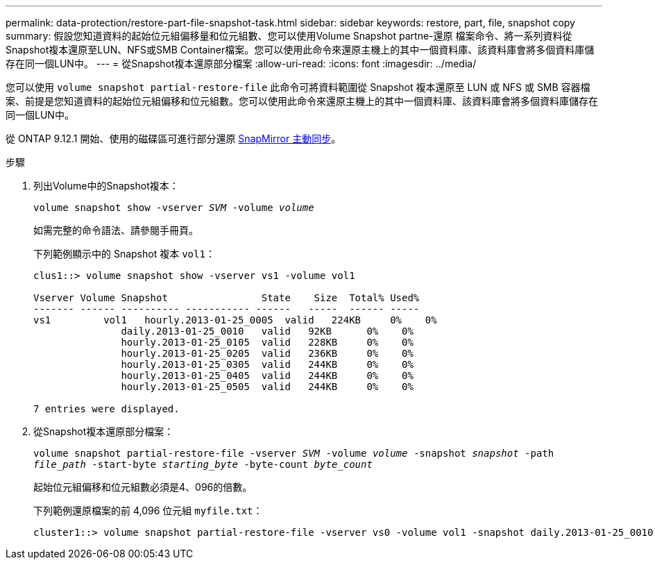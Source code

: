 ---
permalink: data-protection/restore-part-file-snapshot-task.html 
sidebar: sidebar 
keywords: restore, part, file, snapshot copy 
summary: 假設您知道資料的起始位元組偏移量和位元組數、您可以使用Volume Snapshot partne-還原 檔案命令、將一系列資料從Snapshot複本還原至LUN、NFS或SMB Container檔案。您可以使用此命令來還原主機上的其中一個資料庫、該資料庫會將多個資料庫儲存在同一個LUN中。 
---
= 從Snapshot複本還原部分檔案
:allow-uri-read: 
:icons: font
:imagesdir: ../media/


[role="lead"]
您可以使用 `volume snapshot partial-restore-file` 此命令可將資料範圍從 Snapshot 複本還原至 LUN 或 NFS 或 SMB 容器檔案、前提是您知道資料的起始位元組偏移和位元組數。您可以使用此命令來還原主機上的其中一個資料庫、該資料庫會將多個資料庫儲存在同一個LUN中。

從 ONTAP 9.12.1 開始、使用的磁碟區可進行部分還原 xref:../snapmirror-active-sync/index.html[SnapMirror 主動同步]。

.步驟
. 列出Volume中的Snapshot複本：
+
`volume snapshot show -vserver _SVM_ -volume _volume_`

+
如需完整的命令語法、請參閱手冊頁。

+
下列範例顯示中的 Snapshot 複本 `vol1`：

+
[listing]
----

clus1::> volume snapshot show -vserver vs1 -volume vol1

Vserver Volume Snapshot                State    Size  Total% Used%
------- ------ ---------- ----------- ------   -----  ------ -----
vs1	    vol1   hourly.2013-01-25_0005  valid   224KB     0%    0%
               daily.2013-01-25_0010   valid   92KB      0%    0%
               hourly.2013-01-25_0105  valid   228KB     0%    0%
               hourly.2013-01-25_0205  valid   236KB     0%    0%
               hourly.2013-01-25_0305  valid   244KB     0%    0%
               hourly.2013-01-25_0405  valid   244KB     0%    0%
               hourly.2013-01-25_0505  valid   244KB     0%    0%

7 entries were displayed.
----
. 從Snapshot複本還原部分檔案：
+
`volume snapshot partial-restore-file -vserver _SVM_ -volume _volume_ -snapshot _snapshot_ -path _file_path_ -start-byte _starting_byte_ -byte-count _byte_count_`

+
起始位元組偏移和位元組數必須是4、096的倍數。

+
下列範例還原檔案的前 4,096 位元組 `myfile.txt`：

+
[listing]
----
cluster1::> volume snapshot partial-restore-file -vserver vs0 -volume vol1 -snapshot daily.2013-01-25_0010 -path /myfile.txt -start-byte 0 -byte-count 4096
----

